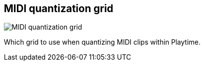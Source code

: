 [#inspector-matrix-midi-quantization-grid]
== MIDI quantization grid

image::generated/screenshots/elements/inspector/matrix/midi-quantization-grid.png[MIDI quantization grid]

Which grid to use when quantizing MIDI clips within Playtime.

